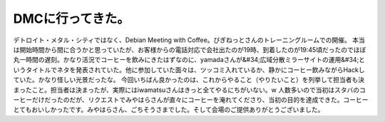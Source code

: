 ﻿DMCに行ってきた。
####################


デトロイト・メタル・シティではなく、Debian Meeting with Coffee。びぎねっとさんのトレーニングルームでの開催。
本当は開始時間から間に合うかと思っていたが、お客様からの電話対応で会社出たのが19時、到着したのが19:45頃だったのでほぼ丸一時間の遅刻。かなり活況でコーヒーを飲みにきたはずなのに、yamadaさんが&#34;広域分散ミラーサイトの運用&#34;というタイトルでネタを発表されていた。他に参加していた面々は、ツッコミ入れているか、静かにコーヒー飲みながらHackしていた。かなり怪しい光景だったな。
今回いちばん良かったのは、これからやること（やりたいこと）を列挙して担当者も決まったこと。担当者は決まったが、実際にはiwamatsuさんはきっと全てやるにちがいない。w
人数多いので当初はスタバのコーヒーだけだったのだが、リクエストでみやはらさんが直々にコーヒーを淹れてくださり、当初の目的を達成できた。コーヒーとてもおいしかったです。みやはらさん、ごちそうさまでした。そして会場のご提供ありがとうございました。



.. author:: mkouhei
.. categories:: Debian, meeting, 
.. tags::


